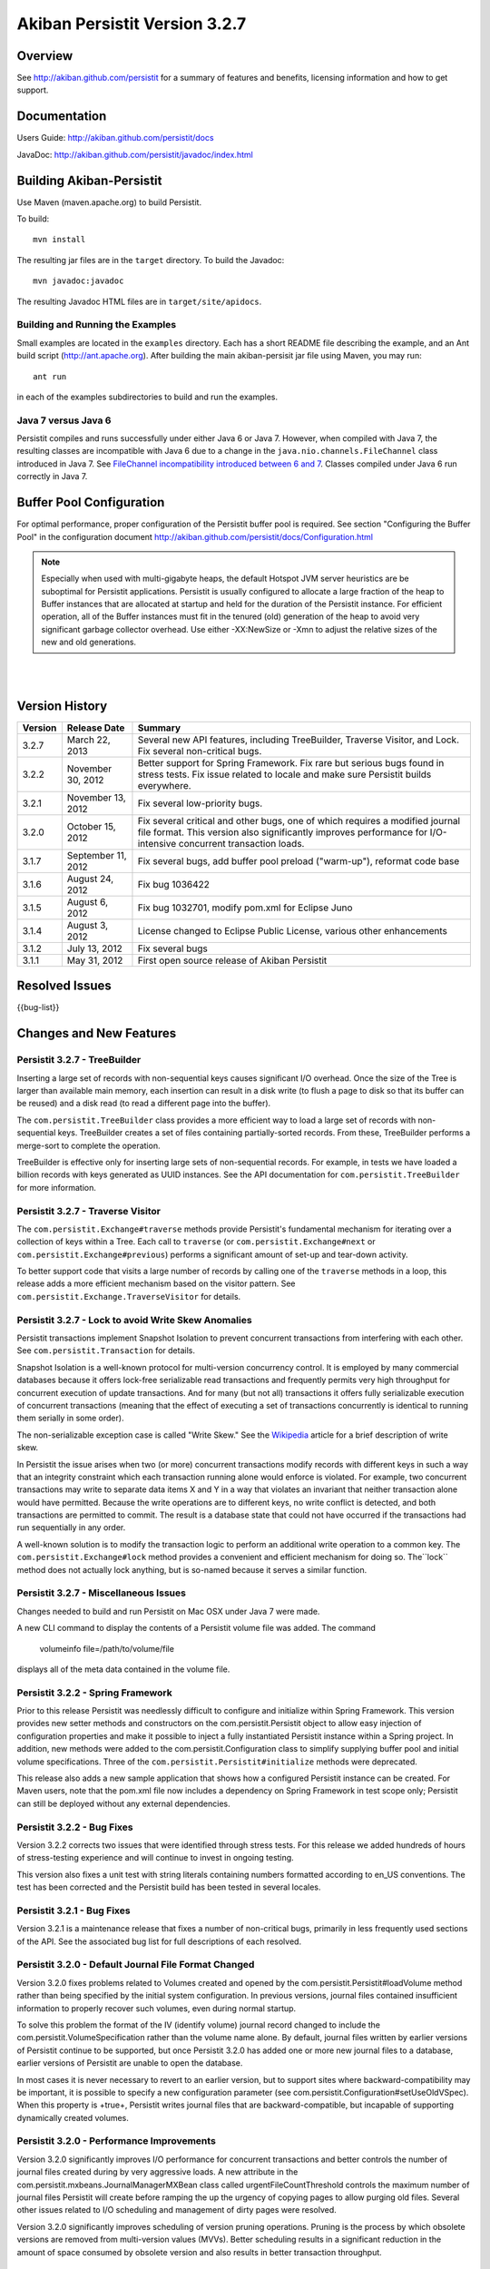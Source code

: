 ************************************
Akiban Persistit Version 3.2.7
************************************

Overview
========
See http://akiban.github.com/persistit for a summary of features and benefits, licensing information and how to get support.

Documentation
=============
Users Guide: http://akiban.github.com/persistit/docs

JavaDoc: http://akiban.github.com/persistit/javadoc/index.html

Building Akiban-Persistit
=========================
Use Maven (maven.apache.org) to build Persistit.

To build::

  mvn install

The resulting jar files are in the ``target`` directory. To build the Javadoc::

  mvn javadoc:javadoc

The resulting Javadoc HTML files are in ``target/site/apidocs``.

Building and Running the Examples
---------------------------------

Small examples are located in the ``examples`` directory. Each has a short README file describing the 
example, and an Ant build script (http://ant.apache.org). After building the main akiban-persisit jar file using Maven, you may run::

  ant run

in each of the examples subdirectories to build and run the examples.

Java 7 versus Java 6
--------------------
Persistit compiles and runs successfully under either Java 6 or Java 7. However, when compiled with Java 7, the resulting classes are
incompatible with Java 6 due to a change in the ``java.nio.channels.FileChannel`` class introduced in Java 7.  
See `FileChannel incompatibility introduced between 6 and 7 <http://mail.openjdk.java.net/pipermail/nio-dev/2012-July/001788.html>`_. Classes
compiled under Java 6 run correctly in Java 7.

Buffer Pool Configuration
=========================
For optimal performance, proper configuration of the Persistit buffer pool is required.  See section "Configuring the Buffer Pool" in the configuration document http://akiban.github.com/persistit/docs/Configuration.html

.. note:: Especially when used with multi-gigabyte heaps, the default Hotspot JVM server heuristics are be suboptimal for Persistit applications. Persistit is usually configured to allocate a large fraction of the heap to Buffer instances that are allocated at startup and held for the duration of the Persistit instance. For efficient operation, all of the Buffer instances must fit in the tenured (old) generation of the heap to avoid very significant garbage collector overhead.  Use either -XX:NewSize or -Xmn to adjust the relative sizes of the new and old generations.

|
|

Version History
===============

+---------+--------------------+--------------------------------------------------------------------------+
| Version | Release Date       |  Summary                                                                 |
+=========+====================+==========================================================================+
| 3.2.7   | March 22, 2013     | Several new API features, including TreeBuilder, Traverse Visitor,       |
|         |                    | and Lock. Fix several non-critical bugs.                                 |
+---------+--------------------+--------------------------------------------------------------------------+
| 3.2.2   | November 30, 2012  | Better support for Spring Framework. Fix rare but serious bugs found in  |
|         |                    | stress tests. Fix issue related to locale and make sure Persistit builds |
|         |                    | everywhere.                                                              |
+---------+--------------------+--------------------------------------------------------------------------+
| 3.2.1   | November 13, 2012  | Fix several low-priority bugs.                                           |
+---------+--------------------+--------------------------------------------------------------------------+
| 3.2.0   | October 15, 2012   | Fix several critical and other bugs, one of which requires a modified    |
|         |                    | journal file format. This version also significantly improves            |
|         |                    | performance for I/O-intensive concurrent transaction loads.              |
+---------+--------------------+--------------------------------------------------------------------------+
| 3.1.7   | September 11, 2012 | Fix several bugs, add buffer pool preload ("warm-up"),                   |
|         |                    | reformat code base                                                       |
+---------+--------------------+--------------------------------------------------------------------------+
| 3.1.6   | August 24, 2012    | Fix bug 1036422                                                          |
+---------+--------------------+--------------------------------------------------------------------------+
| 3.1.5   | August 6, 2012     | Fix bug 1032701, modify pom.xml for Eclipse Juno                         |
+---------+--------------------+--------------------------------------------------------------------------+
| 3.1.4   | August 3, 2012     | License changed to Eclipse Public License, various other enhancements    |
+---------+--------------------+--------------------------------------------------------------------------+
| 3.1.2   | July 13, 2012      | Fix several bugs                                                         |
+---------+--------------------+--------------------------------------------------------------------------+
| 3.1.1   | May 31, 2012       | First open source release of Akiban Persistit                            |
+---------+--------------------+--------------------------------------------------------------------------+


Resolved Issues
===============

{{bug-list}}

Changes and New Features
========================

Persistit 3.2.7 - TreeBuilder
-----------------------------------------------------
Inserting a large set of records with non-sequential keys causes significant I/O overhead. Once the size
of the Tree is larger than available main memory, each insertion can result in a disk write (to flush a page
to disk so that its buffer can be reused) and a disk read (to read a different page into the buffer).

The ``com.persistit.TreeBuilder`` class provides a more efficient way to load a large set of records with 
non-sequential keys. TreeBuilder creates a set of files containing partially-sorted records. From these,
TreeBuilder performs a merge-sort to complete the operation.

TreeBuilder is effective only for inserting large sets of non-sequential records. For example, in tests we have
loaded a billion records with keys generated as UUID instances. See the API documentation for
``com.persistit.TreeBuilder`` for more information.

Persistit 3.2.7 - Traverse Visitor
-----------------------------------------------------
The ``com.persistit.Exchange#traverse`` methods provide Persistit's fundamental mechanism for iterating
over a collection of keys within a Tree.  Each call to ``traverse`` (or ``com.persistit.Exchange#next`` or
``com.persistit.Exchange#previous``) performs a significant amount of set-up and tear-down activity.

To better support code that visits a large number of records by calling one of the ``traverse`` methods in a loop, this
release adds a more efficient mechanism based on the visitor pattern. See ``com.persistit.Exchange.TraverseVisitor``
for details.

Persistit 3.2.7 - Lock to avoid Write Skew Anomalies
-----------------------------------------------------
Persistit transactions implement Snapshot Isolation to prevent concurrent transactions from interfering with
each other.  See ``com.persistit.Transaction`` for details.

Snapshot Isolation is a well-known protocol for multi-version concurrency control. It is employed by many
commercial databases because it offers lock-free serializable read transactions and frequently permits very high 
throughput for concurrent execution of update transactions. And for many (but not all) transactions 
it offers fully serializable execution of concurrent transactions (meaning that the effect of executing
a set of transactions concurrently is identical to running them serially in some order). 

The non-serializable exception case is called "Write Skew." See the `Wikipedia <http://wikipedia.org/wiki/Snapshot_isolation>`_  
article for a brief description of write skew.

In Persistit the issue arises when two (or more) concurrent transactions modify records with different keys
in such a way that an integrity constraint which each transaction running alone would enforce is violated.
For example, two concurrent transactions may write to separate data items X and Y in a way that
violates an invariant that neither transaction alone would have permitted. Because the write operations
are to different keys, no write conflict is detected, and both transactions are permitted to commit. The
result is a database state that could not have occurred if the transactions had run sequentially in any order.

A well-known solution is to modify the transaction logic to perform an additional write operation to a common
key. The ``com.persistit.Exchange#lock`` method provides a convenient and efficient mechanism for doing so. The``lock``
method does not actually lock anything, but is so-named because it serves a similar function.

Persistit 3.2.7 - Miscellaneous Issues
-----------------------------------------------------
Changes needed to build and run Persistit on Mac OSX under Java 7 were made.

A new CLI command to display the contents of a Persistit volume file was added.  The command

  volumeinfo file=/path/to/volume/file

displays all of the meta data contained in the volume file.  

Persistit 3.2.2 - Spring Framework
-----------------------------------------------------
Prior to this release Persistit was needlessly difficult to configure and initialize within Spring Framework.
This version provides new setter methods and constructors on the com.persistit.Persistit object to allow easy
injection of configuration properties and make it possible to inject a fully instantiated
Persistit instance within a Spring project. In addition, new methods were added to the 
com.persistit.Configuration class to simplify supplying buffer pool and initial volume specifications.
Three of the ``com.persistit.Persistit#initialize`` methods were deprecated.

This release also adds a new sample application that shows how a configured Persistit instance can be created. For
Maven users, note that the pom.xml file now includes a dependency on Spring Framework in test scope only; Persistit 
can still be deployed without any external dependencies.

Persistit 3.2.2 - Bug Fixes
-----------------------------------------------------
Version 3.2.2 corrects two issues that were identified through stress tests. For this release
we added hundreds of hours of stress-testing experience and will continue to invest in ongoing testing.

This version also fixes a unit test with string literals containing numbers formatted according to en_US
conventions. The test has been corrected and the Persistit build has been tested in several locales.

Persistit 3.2.1 - Bug Fixes
-----------------------------------------------------

Version 3.2.1 is a maintenance release that fixes a number of non-critical bugs, primarily in less frequently
used sections of the API. See the associated bug list for full descriptions of each resolved.

Persistit 3.2.0 - Default Journal File Format Changed
-----------------------------------------------------

Version 3.2.0 fixes problems related to Volumes created and opened by the com.persistit.Persistit#loadVolume 
method rather than being specified by the initial system configuration. In previous versions, journal files 
contained insufficient information to properly recover such volumes, even during normal startup.

To solve this problem the format of the IV (identify volume) journal record changed to include 
the com.persistit.VolumeSpecification rather than the volume name alone. By default, journal 
files written by earlier versions of Persistit continue to be supported, but once Persistit 3.2.0 has 
added one or more new journal files to a database, earlier versions of Persistit are unable to 
open the database.

In most cases it is never necessary to revert to an earlier version, but to support sites where 
backward-compatibility may be important, it is possible to specify a new configuration parameter 
(see com.persistit.Configuration#setUseOldVSpec). When this property is +true+, Persistit writes 
journal files that are backward-compatible, but incapable of supporting dynamically created volumes.

Persistit 3.2.0 - Performance Improvements
------------------------------------------

Version 3.2.0 significantly improves I/O performance for concurrent transactions and
better controls the number of journal files created during by very aggressive loads. A new attribute
in the com.persistit.mxbeans.JournalManagerMXBean class called urgentFileCountThreshold controls the
maximum number of journal files Persistit will create before ramping the up the urgency of copying pages to
allow purging old files. Several other issues related to I/O scheduling and management of 
dirty pages were resolved.

Version 3.2.0 significantly improves scheduling of version pruning operations.  Pruning is the process by
which obsolete versions are removed from multi-version values (MVVs). Better scheduling results in a
significant reduction in the amount of space consumed by obsolete version and also results in better
transaction throughput.

Persistit 3.1.7 - Code Base Reformatted
---------------------------------------

To simplify diffs and improve legibility, the entire code base was reformatted and "cleaned up" 
by the Eclipse code formatting tool. The maven build now automatically formats all
source to ensure coherent diffs in the future.  The settings for formatting and code style 
cleanup by Eclipse are found in the ``src/etc`` directory.

Persistit 3.1.7 - Buffer Pool Preload
-------------------------------------

On a server with a large buffer pool (many gigabytes), a Persistit instance can run for a long 
time before the buffer pool becomes populated with a suitable working set of database pages. 
Until then performance is degraded due to a potentially large number of random reads. 
For a production server the result may be poor performance for minutes to hours after restart.

The preload facility periodically records an inventory of the pages currently in the buffer 
pool(s) and optionally reloads the same set of pages when Persistit is restarted. During the 
preload process Persistit attempts to read pages in approximate file-address order to 
accelerate reads. In one of our experiments Persistit preloads a buffer pool with over 
800,000 16Kbyte buffers in about a minute, which is orders of magnitude faster than the 
same process would take with reads performed incrementally at random.

Two new configuration properties com.persistit.Configuration#setBufferInventoryEnabled and 
com.persistit.Configuration#setBufferPreloadEnabled control this behavior. These settings 
are turned off by default in version 3.1.7.

Persistit 3.1.4 - Detecting and Ignoring Missing Volumes
--------------------------------------------------------

Every time Persistit writes a modified page to disk, it does so first to the journal. 
During recovery processing, the page images from the journal are analyzed and reinserted 
into volumes in such a way that all B+Trees are restored to a consistent state. The issue 
addressed in this change is how Persistit behaves during recovery if it discovers that a 
volume referred to by a page in the journal no longer exists.

Recognizing that under some circumstances an administrator may indeed wish to remove a 
volume from an existing Database, this change provides a configurable switch to optionally 
allow pages from missing volumes to be skipped (with logged warning messages) during recovery 
processing.  The switch can be enabled by setting the configuration parameter 
com.persistit.Configuration#setIgnoreMissingVolumes to true.


Persistit 3.1.4 - Reduce KeyCoder Serialized Object Size
--------------------------------------------------------

.. note::
   Any Database containing objects serialized by a custom KeyCoder from a previous version 
   of Persistit is incompatible with this change

Minimize the per-instance overhead for application objects written into Persistit Keys by 
reducing the size of the internal identifier.

Persistit has rich support for serializing standard Java primitive and object types into a 
Key. Additionally, the KeyCoder class allows for any application level object to also be 
appended to a Key right next to any other type. This is tagged internally with per-class 
handles. This change lowers the initial offset to reduce and in many cases halve the serialized size. 

Persistit 3.1.4 - Maven POM Changes For Eclipse Juno 
----------------------------------------------------

The latest version of Eclipse, code named Juno, features a wide array of changes, including a 
new release of the m2eclipse plugin. In an effort to make getting started with Persistit as 
easy as possible, we have included the required m2e configuration sections in our pom.

Please contact Akiban if you have encounter any issues getting up and running with Persistit.   

Persistit 3.1.2 - Asserts Added to Check for Correct Exchange Thread Behavior
-----------------------------------------------------------------------------

A bug in the Akiban Server code caused an Exchange to be used concurrently by two Threads, 
causing serious and seemingly unrelated failures in Persistit including instances of IllegalMonitorException and IllegalStateException. To guard against future occurrences, asserts were added to catch such concurrent use by multiple threads.  Applications should be tested with asserts enabled to verify correct thread usage.



Known Issues
============

Transactional Tree Management
-----------------------------

All operations within Trees such as store, fetch, remove and traverse are correctly supported 
within transactions. However, the operations to create and delete Tree instances currently do 
not respect transaction boundaries. For example, if a transaction creates a new Tree, it is 
immediately visible within other Transactions and will continue to exist even if the original 
transaction aborts.  (However, records inserted or modified by the original transaction will 
not be visible until the transaction commits.) Prior to creating/removing trees, transaction 
processing should be quiesced and allowed to complete.


Out of Memory Error, Direct Memory Buffer
------------------------------------------------------

https://bugs.launchpad.net/akiban-persistit/+bug/985117

Out of Memory Error, Direct Memory Buffer. Can cause failed transactions under extreme load 
conditions as a result of threads getting backed up writing to the journal file. However, 
this error is transient and recoverable by by retrying the failed transaction.

* Workaround: Ensure your application has the ability to retry failed transactions

Tree#getChangeCount may return inaccurate result
-------------------------------------------------------------

https://bugs.launchpad.net/akiban-persistit/+bug/986465

The getChangeCount method may return inaccurate results as its not currently transactional.  
The primary consumer is the PersistitMap. As a result of this bug Persistit may not generate 
java.util.ConcurrentModificationException when it is supposed to.

